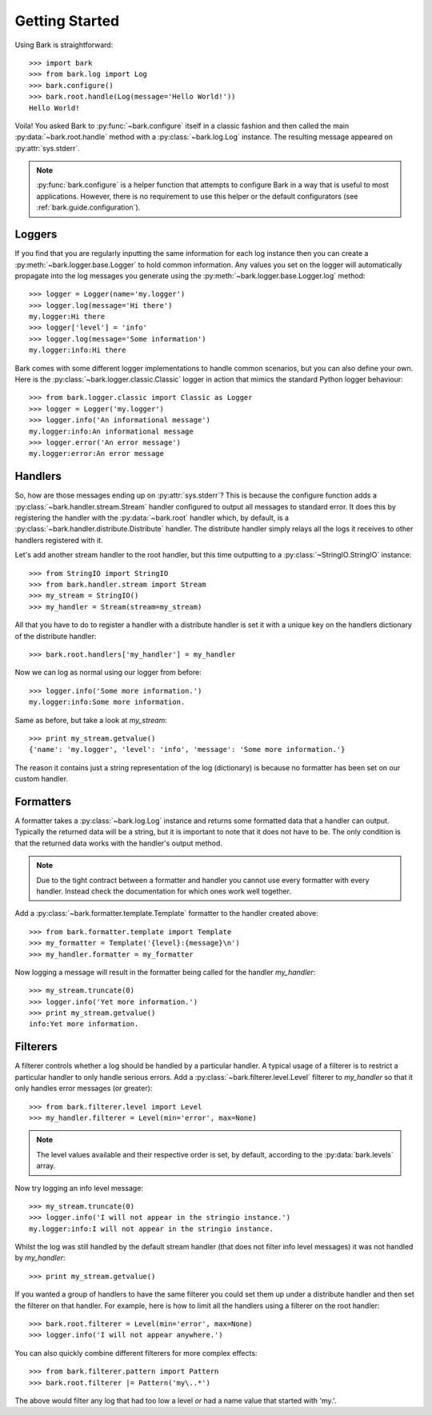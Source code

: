 ..
    :copyright: Copyright (c) 2013 Martin Pengelly-Phillips
    :license: See LICENSE.txt.

.. _bark.guide.getting_started:

Getting Started
===============

Using Bark is straightforward::

    >>> import bark
    >>> from bark.log import Log
    >>> bark.configure()
    >>> bark.root.handle(Log(message='Hello World!'))
    Hello World!

Voila! You asked Bark to :py:func:`~bark.configure` itself in a classic
fashion and then called the main :py:data:`~bark.root.handle` method with a
:py:class:`~bark.log.Log` instance. The resulting message appeared on
:py:attr:`sys.stderr`.

.. note::

    :py:func:`bark.configure` is a helper function that attempts to
    configure Bark in a way that is useful to most applications. However,
    there is no requirement to use this helper or the default configurators 
    (see :ref:`bark.guide.configuration`).

Loggers
-------

If you find that you are regularly inputting the same information for each
log instance then you can create a :py:meth:`~bark.logger.base.Logger` to
hold common information. Any values you set on the logger will automatically
propagate into the log messages you generate using the
:py:meth:`~bark.logger.base.Logger.log` method::

    >>> logger = Logger(name='my.logger')
    >>> logger.log(message='Hi there')
    my.logger:Hi there
    >>> logger['level'] = 'info'
    >>> logger.log(message='Some information')
    my.logger:info:Hi there

Bark comes with some different logger implementations to handle common
scenarios, but you can also define your own. Here is the
:py:class:`~bark.logger.classic.Classic` logger in action that mimics the
standard Python logger behaviour::

    >>> from bark.logger.classic import Classic as Logger
    >>> logger = Logger('my.logger')
    >>> logger.info('An informational message')
    my.logger:info:An informational message
    >>> logger.error('An error message')
    my.logger:error:An error message

Handlers
--------

So, how are those messages ending up on :py:attr:`sys.stderr`? This is because
the configure function adds a :py:class:`~bark.handler.stream.Stream` handler
configured to output all messages to standard error. It does this by
registering the handler with the :py:data:`~bark.root` handler which, by
default, is a :py:class:`~bark.handler.distribute.Distribute` handler. The
distribute handler simply relays all the logs it receives to other handlers
registered with it.

Let's add another stream handler to the root handler, but this time outputting
to a :py:class:`~StringIO.StringIO` instance::

    >>> from StringIO import StringIO
    >>> from bark.handler.stream import Stream
    >>> my_stream = StringIO()
    >>> my_handler = Stream(stream=my_stream)

All that you have to do to register a handler with a distribute handler is
set it with a unique key on the handlers dictionary of the distribute handler::

    >>> bark.root.handlers['my_handler'] = my_handler

Now we can log as normal using our logger from before::

    >>> logger.info('Some more information.')
    my.logger:info:Some more information.

Same as before, but take a look at *my_stream*::

    >>> print my_stream.getvalue()
    {'name': 'my.logger', 'level': 'info', 'message': 'Some more information.'}

The reason it contains just a string representation of the log (dictionary) is
because no formatter has been set on our custom handler.

Formatters
----------

A formatter takes a :py:class:`~bark.log.Log` instance and returns some
formatted data that a handler can output. Typically the returned data will be
a string, but it is important to note that it does not have to be. The only
condition is that the returned data works with the handler's output method.

.. note::

    Due to the tight contract between a formatter and handler you cannot use
    every formatter with every handler. Instead check the documentation for
    which ones work well together.

Add a :py:class:`~bark.formatter.template.Template` formatter to the handler
created above::

    >>> from bark.formatter.template import Template
    >>> my_formatter = Template('{level}:{message}\n')
    >>> my_handler.formatter = my_formatter

Now logging a message will result in the formatter being called for the
handler *my_handler*::

    >>> my_stream.truncate(0)
    >>> logger.info('Yet more information.')
    >>> print my_stream.getvalue()
    info:Yet more information.

Filterers
---------

A filterer controls whether a log should be handled by a particular handler. A
typical usage of a filterer is to restrict a particular handler to only handle
serious errors. Add a :py:class:`~bark.filterer.level.Level` filterer to 
*my_handler* so that it only handles error messages (or greater)::

    >>> from bark.filterer.level import Level
    >>> my_handler.filterer = Level(min='error', max=None)

.. note::

    The level values available and their respective order is set, by default,
    according to the :py:data:`bark.levels` array.

Now try logging an info level message::

    >>> my_stream.truncate(0)
    >>> logger.info('I will not appear in the stringio instance.')
    my.logger:info:I will not appear in the stringio instance.

Whilst the log was still handled by the default stream handler (that does not
filter info level messages) it was not handled by *my_handler*::

    >>> print my_stream.getvalue()

If you wanted a group of handlers to have the same filterer you could set them
up under a distribute handler and then set the filterer on that handler. For
example, here is how to limit all the handlers using a filterer on the root
handler::

    >>> bark.root.filterer = Level(min='error', max=None)
    >>> logger.info('I will not appear anywhere.')

You can also quickly combine different filterers for more complex effects::

    >>> from bark.filterer.pattern import Pattern
    >>> bark.root.filterer |= Pattern('my\..*')

The above would filter any log that had too low a level *or* had a name value
that started with 'my.'.

